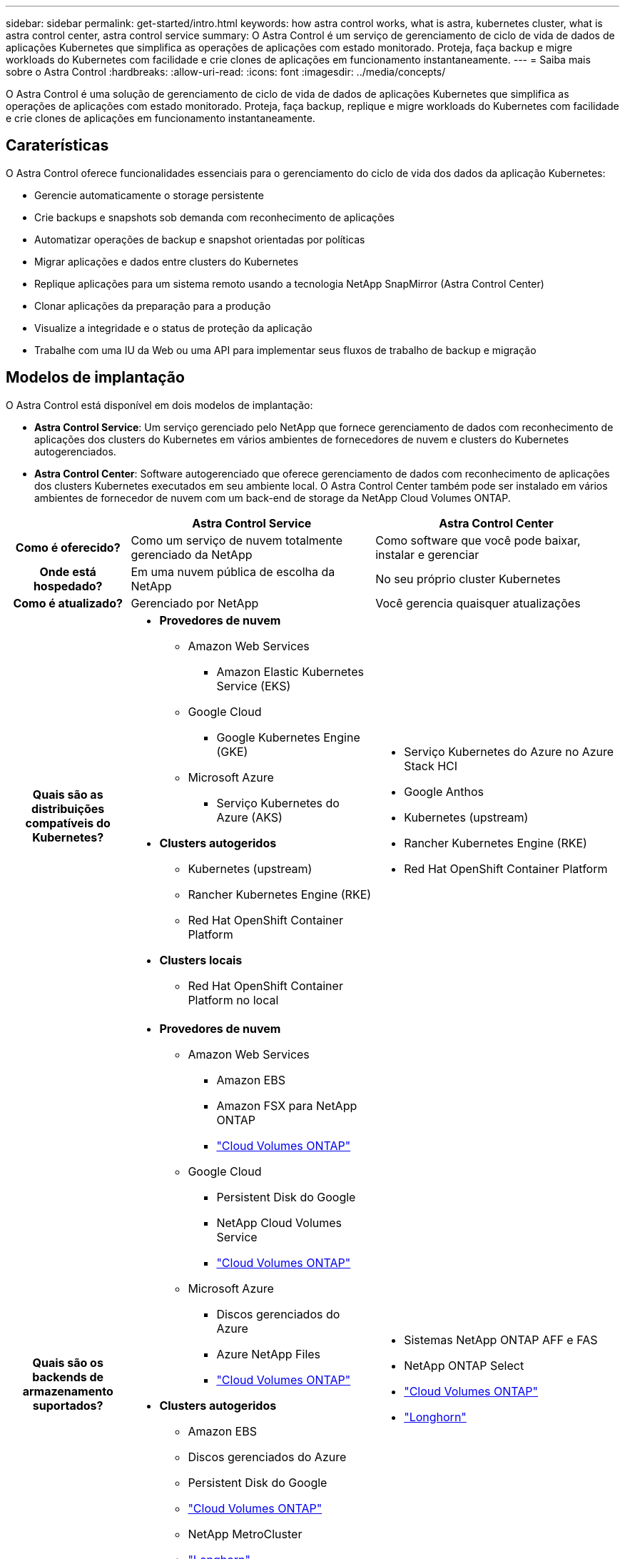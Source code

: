 ---
sidebar: sidebar 
permalink: get-started/intro.html 
keywords: how astra control works, what is astra, kubernetes cluster, what is astra control center, astra control service 
summary: O Astra Control é um serviço de gerenciamento de ciclo de vida de dados de aplicações Kubernetes que simplifica as operações de aplicações com estado monitorado. Proteja, faça backup e migre workloads do Kubernetes com facilidade e crie clones de aplicações em funcionamento instantaneamente. 
---
= Saiba mais sobre o Astra Control
:hardbreaks:
:allow-uri-read: 
:icons: font
:imagesdir: ../media/concepts/


[role="lead"]
O Astra Control é uma solução de gerenciamento de ciclo de vida de dados de aplicações Kubernetes que simplifica as operações de aplicações com estado monitorado. Proteja, faça backup, replique e migre workloads do Kubernetes com facilidade e crie clones de aplicações em funcionamento instantaneamente.



== Caraterísticas

O Astra Control oferece funcionalidades essenciais para o gerenciamento do ciclo de vida dos dados da aplicação Kubernetes:

* Gerencie automaticamente o storage persistente
* Crie backups e snapshots sob demanda com reconhecimento de aplicações
* Automatizar operações de backup e snapshot orientadas por políticas
* Migrar aplicações e dados entre clusters do Kubernetes
* Replique aplicações para um sistema remoto usando a tecnologia NetApp SnapMirror (Astra Control Center)
* Clonar aplicações da preparação para a produção
* Visualize a integridade e o status de proteção da aplicação
* Trabalhe com uma IU da Web ou uma API para implementar seus fluxos de trabalho de backup e migração




== Modelos de implantação

O Astra Control está disponível em dois modelos de implantação:

* *Astra Control Service*: Um serviço gerenciado pelo NetApp que fornece gerenciamento de dados com reconhecimento de aplicações dos clusters do Kubernetes em vários ambientes de fornecedores de nuvem e clusters do Kubernetes autogerenciados.
* *Astra Control Center*: Software autogerenciado que oferece gerenciamento de dados com reconhecimento de aplicações dos clusters Kubernetes executados em seu ambiente local. O Astra Control Center também pode ser instalado em vários ambientes de fornecedor de nuvem com um back-end de storage da NetApp Cloud Volumes ONTAP.


[cols="1h,2d,2a"]
|===
|  | Astra Control Service | Astra Control Center 


| Como é oferecido? | Como um serviço de nuvem totalmente gerenciado da NetApp  a| 
Como software que você pode baixar, instalar e gerenciar



| Onde está hospedado? | Em uma nuvem pública de escolha da NetApp  a| 
No seu próprio cluster Kubernetes



| Como é atualizado? | Gerenciado por NetApp  a| 
Você gerencia quaisquer atualizações



| Quais são as distribuições compatíveis do Kubernetes?  a| 
* *Provedores de nuvem*
+
** Amazon Web Services
+
*** Amazon Elastic Kubernetes Service (EKS)


** Google Cloud
+
*** Google Kubernetes Engine (GKE)


** Microsoft Azure
+
*** Serviço Kubernetes do Azure (AKS)




* *Clusters autogeridos*
+
** Kubernetes (upstream)
** Rancher Kubernetes Engine (RKE)
** Red Hat OpenShift Container Platform


* *Clusters locais*
+
** Red Hat OpenShift Container Platform no local



 a| 
* Serviço Kubernetes do Azure no Azure Stack HCI
* Google Anthos
* Kubernetes (upstream)
* Rancher Kubernetes Engine (RKE)
* Red Hat OpenShift Container Platform




| Quais são os backends de armazenamento suportados?  a| 
* *Provedores de nuvem*
+
** Amazon Web Services
+
*** Amazon EBS
*** Amazon FSX para NetApp ONTAP
*** https://docs.netapp.com/us-en/cloud-manager-cloud-volumes-ontap/task-getting-started-gcp.html["Cloud Volumes ONTAP"^]


** Google Cloud
+
*** Persistent Disk do Google
*** NetApp Cloud Volumes Service
*** https://docs.netapp.com/us-en/cloud-manager-cloud-volumes-ontap/task-getting-started-gcp.html["Cloud Volumes ONTAP"^]


** Microsoft Azure
+
*** Discos gerenciados do Azure
*** Azure NetApp Files
*** https://docs.netapp.com/us-en/cloud-manager-cloud-volumes-ontap/task-getting-started-azure.html["Cloud Volumes ONTAP"^]




* *Clusters autogeridos*
+
** Amazon EBS
** Discos gerenciados do Azure
** Persistent Disk do Google
** https://docs.netapp.com/us-en/cloud-manager-cloud-volumes-ontap/["Cloud Volumes ONTAP"^]
** NetApp MetroCluster
** https://longhorn.io/["Longhorn"^]


* *Clusters locais*
+
** NetApp MetroCluster
** Sistemas NetApp ONTAP AFF e FAS
** NetApp ONTAP Select
** https://docs.netapp.com/us-en/cloud-manager-cloud-volumes-ontap/["Cloud Volumes ONTAP"^]
** https://longhorn.io/["Longhorn"^]



 a| 
* Sistemas NetApp ONTAP AFF e FAS
* NetApp ONTAP Select
* https://docs.netapp.com/us-en/cloud-manager-cloud-volumes-ontap/["Cloud Volumes ONTAP"^]
* https://longhorn.io/["Longhorn"^]


|===


== Como funciona o Astra Control Service

O Astra Control Service é um serviço de nuvem gerenciado pela NetApp que está sempre ativo e atualizado com as funcionalidades mais recentes. Ele utiliza vários componentes para habilitar o gerenciamento do ciclo de vida dos dados das aplicações.

Em um alto nível, o Astra Control Service funciona assim:

* Você começa a usar o Astra Control Service configurando seu fornecedor de nuvem e registrando-se em uma conta Astra.
+
** Para clusters GKE, o Astra Control Service usa https://cloud.netapp.com/cloud-volumes-service-for-gcp["NetApp Cloud Volumes Service para Google Cloud"^] ou discos persistentes do Google como back-end de storage para volumes persistentes.
** Para clusters AKS, o Astra Control Service usa https://cloud.netapp.com/azure-netapp-files["Azure NetApp Files"^] ou discos gerenciados do Azure como o back-end de storage para seus volumes persistentes.
** Para clusters do Amazon EKS, o Astra Control Service usa https://docs.aws.amazon.com/ebs/["Amazon Elastic Block Store"^] ou https://docs.aws.amazon.com/fsx/latest/ONTAPGuide/what-is-fsx-ontap.html["Amazon FSX para NetApp ONTAP"^] como back-end de storage para volumes persistentes.


* Você adiciona sua primeira computação do Kubernetes ao Astra Control Service. Em seguida, o Astra Control Service faz o seguinte:
+
** Cria um armazenamento de objetos na sua conta de fornecedor de nuvem, que é onde as cópias de backup são armazenadas.
+
No Azure, o Astra Control Service também cria um grupo de recursos, uma conta de storage e chaves para o contêiner de Blob.

** Cria uma nova função de administrador e conta de serviço do Kubernetes no cluster.
** Usa essa nova função de administrador para instalar o link../conceitos/arquitetura no cluster e para criar uma ou mais classes de storage.
** Se você usa uma oferta de storage de serviço de nuvem da NetApp como back-end de storage, o Astra Control Service usa o Astra Control Provisioner para provisionar volumes persistentes para suas aplicações. Se você usar os discos gerenciados do Amazon EBS ou Azure como back-end de armazenamento, precisará instalar um driver CSI específico do provedor. As instruções de instalação são fornecidas na https://docs.netapp.com/us-en/astra-control-service/get-started/set-up-amazon-web-services.html["Configurar o Amazon Web Services"^] e https://docs.netapp.com/us-en/astra-control-service/get-started/set-up-microsoft-azure-with-amd.html["Configurar o Microsoft Azure com discos gerenciados do Azure"^].


* Neste ponto, você pode adicionar aplicativos ao cluster. Volumes persistentes serão provisionados na nova classe de armazenamento padrão.
* Depois, você usa o Astra Control Service para gerenciar essas aplicações e começar a criar snapshots, backups e clones.


O Plano Gratuito do Astra Control permite gerenciar até 10 namespaces em sua conta. Se você quiser gerenciar mais de 10, precisará configurar o faturamento atualizando do Plano Gratuito para o Plano Premium.



== Como funciona o Astra Control Center

Astra Control Center é executado localmente em sua própria nuvem privada.

O Astra Control Center é compatível com clusters de Kubernetes com uma classe de storage configurada para Provisioner Astra Control com um back-end de storage da ONTAP.

Monitoramento e telemetria limitados (7 dias de métricas) estão disponíveis no Astra Control Center e também exportados para ferramentas de monitoramento nativas do Kubernetes (como Prometheus e Grafana) por meio de pontos finais de métricas abertas.

O Astra Control Center é totalmente integrado ao ecossistema de consultores digitais da AutoSupport e Active IQ (também conhecido como consultor digital) para fornecer aos usuários e ao suporte da NetApp informações de solução de problemas e uso.

Você pode experimentar o Astra Control Center usando uma licença de avaliação incorporada de 90 dias. Enquanto você está avaliando o Astra Control Center, pode obter suporte por meio de e-mail e opções da comunidade. Além disso, você tem acesso a artigos e documentação da base de conhecimento a partir do painel de suporte do produto.

Para instalar e usar o Astra Control Center, você precisará atender a determinados https://docs.netapp.com/us-en/astra-control-center/get-started/requirements.html["requisitos"^].

Em um alto nível, o Astra Control Center funciona assim:

* Você instala o Astra Control Center em seu ambiente local. Saiba mais sobre como https://docs.netapp.com/us-en/astra-control-center/get-started/install_acc.html["Instale o Astra Control Center"^] .
* Você conclui algumas tarefas de configuração, como estas:
+
** Configure o licenciamento.
** Adicione o primeiro cluster.
** Adicione o back-end de storage descoberto quando você adicionou o cluster.
** Adicione um bucket do armazenamento de objetos que armazenará os backups do aplicativo.




Saiba mais sobre como https://docs.netapp.com/us-en/astra-control-center/get-started/quick-start.html["Configure o Astra Control Center"^] .

Você pode adicionar aplicativos ao cluster. Ou, se você já tiver algumas aplicações no cluster sendo gerenciado, poderá usar o Astra Control Center para gerenciá-las. Depois, use o Astra Control Center para criar snapshots, backups, clones e relacionamentos de replicação.



== Para mais informações

* https://docs.netapp.com/us-en/astra/index.html["Documentação do Astra Control Service"^]
* https://docs.netapp.com/us-en/astra-control-center/index.html["Documentação do Astra Control Center"^]
* https://docs.netapp.com/us-en/trident/index.html["Documentação do Astra Trident"^]
* https://docs.netapp.com/us-en/astra-automation["Documentação da API Astra Control"^]
* https://docs.netapp.com/us-en/ontap/index.html["Documentação do ONTAP"^]

